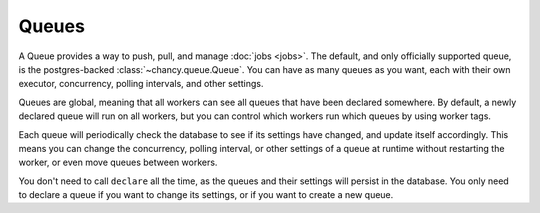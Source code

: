 Queues
======

A Queue provides a way to push, pull, and manage :doc:`jobs <jobs>`. The
default, and only officially supported queue, is the postgres-backed
:class:`~chancy.queue.Queue`. You can have as many queues as you want,
each with their own executor, concurrency, polling intervals,
and other settings.

Queues are global, meaning that all workers can see all queues that
have been declared somewhere. By default, a newly declared queue will
run on all workers, but you can control which workers run which queues
by using worker tags.

Each queue will periodically check the database to see if its settings
have changed, and update itself accordingly. This means you can change
the concurrency, polling interval, or other settings of a queue at runtime
without restarting the worker, or even move queues between workers.


.. code-block:: python
   :caption: worker.py

    import asyncio
    from chancy import Chancy, Worker, Queue

    chancy = Chancy(dsn="postgresql://localhost/postgres")

    async def main():
        async with chancy:
            await chancy.migrate()

            await chancy.declare(Queue(name="default", concurrency=10))
            await chancy.declare(Queue(name="high-priority", concurrency=5, polling_interval=1))
            # This queue will only run on workers with the "has=gpu" tag.
            await chancy.declare(Queue(name="video", tags=["has=gpu"], concurrency=1))
            # This queue will _replace_ any settings in the database
            await chancy.declare(
                Queue(
                    name="low-priority",
                    concurrency=5,
                    polling_interval=5
                ),
                upsert=True
            )

            await Worker(chancy).start()

    if __name__ == "__main__":
        asyncio.run(main())


You don't need to call ``declare`` all the time, as the queues and their
settings will persist in the database. You only need to declare a queue
if you want to change its settings, or if you want to create a new queue.

